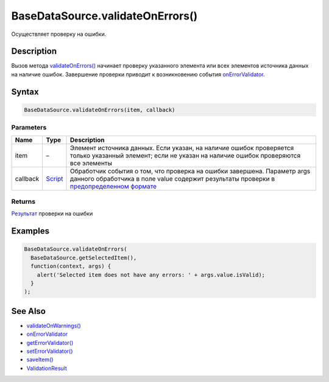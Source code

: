 BaseDataSource.validateOnErrors()
=================================

Осуществляет проверку на ошибки.

Description
-----------

Вызов метода
`validateOnErrors() <../BaseDataSource.validateOnErrors.html>`__ начинает
проверку указанного элемента или всех элементов источника данных на
наличие ошибок. Завершение проверки приводит к возникновению события
`onErrorValidator <../BaseDataSource.onErrorValidator.html>`__.

Syntax
------

.. code:: js

    BaseDataSource.validateOnErrors(item, callback)

Parameters
~~~~~~~~~~

.. list-table::
   :header-rows: 1

   * - Name
     - Type
     - Description
   * - item
     - –
     - Элемент источника данных. Если указан, на наличие ошибок проверяется только указанный элемент; если не указан на наличие ошибок проверяются все элементы
   * - callback
     - `Script <../../../Script/>`__
     - Обработчик события о том, что проверка на ошибки завершена. Параметр args данного обработчика в поле value содержит результаты проверки в `предопределенном формате <../ValidationResult/>`__


Returns
~~~~~~~

`Результат <../ValidationResult/>`__ проверки на ошибки

Examples
--------

.. code:: js

    BaseDataSource.validateOnErrors(
      BaseDataSource.getSelectedItem(),
      function(context, args) {
        alert('Selected item does not have any errors: ' + args.value.isValid);
      }
    );

See Also
--------

-  `validateOnWarnings() <../BaseDataSource.validateOnWarnings.html>`__
-  `onErrorValidator <../BaseDataSource.onErrorValidator.html>`__
-  `getErrorValidator() <../BaseDataSource.getErrorValidator.html>`__
-  `setErrorValidator() <../BaseDataSource.setErrorValidator.html>`__
-  `saveItem() <../BaseDataSource.saveItem.html>`__
-  `ValidationResult <../ValidationResult/>`__
